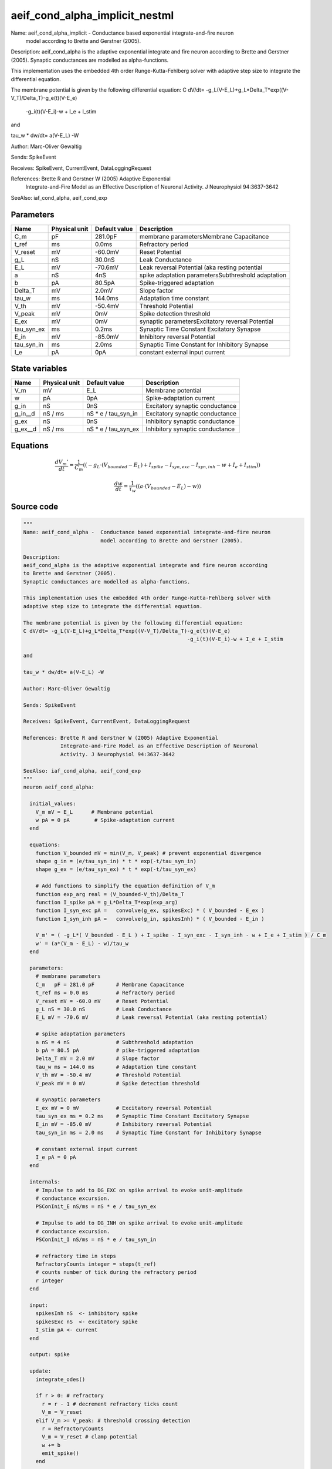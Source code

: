 aeif_cond_alpha_implicit_nestml
###############################

Name: aeif_cond_alpha_implicit -  Conductance based exponential integrate-and-fire neuron
                         model according to Brette and Gerstner (2005).

Description:
aeif_cond_alpha is the adaptive exponential integrate and fire neuron according
to Brette and Gerstner (2005).
Synaptic conductances are modelled as alpha-functions.

This implementation uses the embedded 4th order Runge-Kutta-Fehlberg solver with
adaptive step size to integrate the differential equation.

The membrane potential is given by the following differential equation:
C dV/dt= -g_L(V-E_L)+g_L*Delta_T*exp((V-V_T)/Delta_T)-g_e(t)(V-E_e)
                                                     -g_i(t)(V-E_i)-w + I_e + I_stim

and

tau_w * dw/dt= a(V-E_L) -W

Author: Marc-Oliver Gewaltig

Sends: SpikeEvent

Receives: SpikeEvent, CurrentEvent, DataLoggingRequest

References: Brette R and Gerstner W (2005) Adaptive Exponential
            Integrate-and-Fire Model as an Effective Description of Neuronal
            Activity. J Neurophysiol 94:3637-3642

SeeAlso: iaf_cond_alpha, aeif_cond_exp



Parameters
++++++++++



.. csv-table::
    :header: "Name", "Physical unit", "Default value", "Description"
    :widths: auto

    
    "C_m", "pF", "281.0pF", "membrane parametersMembrane Capacitance"    
    "t_ref", "ms", "0.0ms", "Refractory period"    
    "V_reset", "mV", "-60.0mV", "Reset Potential"    
    "g_L", "nS", "30.0nS", "Leak Conductance"    
    "E_L", "mV", "-70.6mV", "Leak reversal Potential (aka resting potential"    
    "a", "nS", "4nS", "spike adaptation parametersSubthreshold adaptation"    
    "b", "pA", "80.5pA", "Spike-triggered adaptation"    
    "Delta_T", "mV", "2.0mV", "Slope factor"    
    "tau_w", "ms", "144.0ms", "Adaptation time constant"    
    "V_th", "mV", "-50.4mV", "Threshold Potential"    
    "V_peak", "mV", "0mV", "Spike detection threshold"    
    "E_ex", "mV", "0mV", "synaptic parametersExcitatory reversal Potential"    
    "tau_syn_ex", "ms", "0.2ms", "Synaptic Time Constant Excitatory Synapse"    
    "E_in", "mV", "-85.0mV", "Inhibitory reversal Potential"    
    "tau_syn_in", "ms", "2.0ms", "Synaptic Time Constant for Inhibitory Synapse"    
    "I_e", "pA", "0pA", "constant external input current"




State variables
+++++++++++++++

.. csv-table::
    :header: "Name", "Physical unit", "Default value", "Description"
    :widths: auto

    
    "V_m", "mV", "E_L", "Membrane potential"    
    "w", "pA", "0pA", "Spike-adaptation current"    
    "g_in", "nS", "0nS", "Excitatory synaptic conductance"    
    "g_in__d", "nS / ms", "nS * e / tau_syn_in", "Excitatory synaptic conductance"    
    "g_ex", "nS", "0nS", "Inhibitory synaptic conductance"    
    "g_ex__d", "nS / ms", "nS * e / tau_syn_ex", "Inhibitory synaptic conductance"




Equations
+++++++++




.. math::
   \frac{ dV_{m}' } { dt }= \frac 1 { C_{m} } \left( { (-g_{L} \cdot (V_{bounded} - E_{L}) + I_{spike} - I_{syn,exc} - I_{syn,inh} - w + I_{e} + I_{stim}) } \right) 


.. math::
   \frac{ dw } { dt }= \frac 1 { \tau_{w} } \left( { (a \cdot (V_{bounded} - E_{L}) - w) } \right) 





Source code
+++++++++++

.. code:: nestml

   """
   Name: aeif_cond_alpha -  Conductance based exponential integrate-and-fire neuron
                            model according to Brette and Gerstner (2005).

   Description:
   aeif_cond_alpha is the adaptive exponential integrate and fire neuron according
   to Brette and Gerstner (2005).
   Synaptic conductances are modelled as alpha-functions.

   This implementation uses the embedded 4th order Runge-Kutta-Fehlberg solver with
   adaptive step size to integrate the differential equation.

   The membrane potential is given by the following differential equation:
   C dV/dt= -g_L(V-E_L)+g_L*Delta_T*exp((V-V_T)/Delta_T)-g_e(t)(V-E_e)
                                                        -g_i(t)(V-E_i)-w + I_e + I_stim

   and

   tau_w * dw/dt= a(V-E_L) -W

   Author: Marc-Oliver Gewaltig

   Sends: SpikeEvent

   Receives: SpikeEvent, CurrentEvent, DataLoggingRequest

   References: Brette R and Gerstner W (2005) Adaptive Exponential
               Integrate-and-Fire Model as an Effective Description of Neuronal
               Activity. J Neurophysiol 94:3637-3642

   SeeAlso: iaf_cond_alpha, aeif_cond_exp
   """
   neuron aeif_cond_alpha:

     initial_values:
       V_m mV = E_L      # Membrane potential
       w pA = 0 pA        # Spike-adaptation current
     end

     equations:
       function V_bounded mV = min(V_m, V_peak) # prevent exponential divergence
       shape g_in = (e/tau_syn_in) * t * exp(-t/tau_syn_in)
       shape g_ex = (e/tau_syn_ex) * t * exp(-t/tau_syn_ex)

       # Add functions to simplify the equation definition of V_m
       function exp_arg real = (V_bounded-V_th)/Delta_T
       function I_spike pA = g_L*Delta_T*exp(exp_arg)
       function I_syn_exc pA =   convolve(g_ex, spikesExc) * ( V_bounded - E_ex )
       function I_syn_inh pA =   convolve(g_in, spikesInh) * ( V_bounded - E_in )

       V_m' = ( -g_L*( V_bounded - E_L ) + I_spike - I_syn_exc - I_syn_inh - w + I_e + I_stim ) / C_m
       w' = (a*(V_m - E_L) - w)/tau_w
     end

     parameters:
       # membrane parameters
       C_m   pF = 281.0 pF       # Membrane Capacitance
       t_ref ms = 0.0 ms         # Refractory period
       V_reset mV = -60.0 mV     # Reset Potential
       g_L nS = 30.0 nS          # Leak Conductance
       E_L mV = -70.6 mV         # Leak reversal Potential (aka resting potential)

       # spike adaptation parameters
       a nS = 4 nS               # Subthreshold adaptation
       b pA = 80.5 pA            # pike-triggered adaptation
       Delta_T mV = 2.0 mV       # Slope factor
       tau_w ms = 144.0 ms       # Adaptation time constant
       V_th mV = -50.4 mV        # Threshold Potential
       V_peak mV = 0 mV          # Spike detection threshold

       # synaptic parameters
       E_ex mV = 0 mV            # Excitatory reversal Potential
       tau_syn_ex ms = 0.2 ms    # Synaptic Time Constant Excitatory Synapse
       E_in mV = -85.0 mV        # Inhibitory reversal Potential
       tau_syn_in ms = 2.0 ms    # Synaptic Time Constant for Inhibitory Synapse

       # constant external input current
       I_e pA = 0 pA
     end

     internals:
       # Impulse to add to DG_EXC on spike arrival to evoke unit-amplitude
       # conductance excursion.
       PSConInit_E nS/ms = nS * e / tau_syn_ex

       # Impulse to add to DG_INH on spike arrival to evoke unit-amplitude
       # conductance excursion.
       PSConInit_I nS/ms = nS * e / tau_syn_in

       # refractory time in steps
       RefractoryCounts integer = steps(t_ref)
       # counts number of tick during the refractory period
       r integer
     end

     input:
       spikesInh nS  <- inhibitory spike
       spikesExc nS  <- excitatory spike
       I_stim pA <- current
     end

     output: spike

     update:
       integrate_odes()

       if r > 0: # refractory
         r = r - 1 # decrement refractory ticks count
         V_m = V_reset
       elif V_m >= V_peak: # threshold crossing detection
         r = RefractoryCounts
         V_m = V_reset # clamp potential
         w += b
         emit_spike()
       end

     end

   end

   """
   Name: aeif_cond_alpha_implicit -  Conductance based exponential integrate-and-fire neuron
                            model according to Brette and Gerstner (2005).

   Description:
   aeif_cond_alpha is the adaptive exponential integrate and fire neuron according
   to Brette and Gerstner (2005).
   Synaptic conductances are modelled as alpha-functions.

   This implementation uses the embedded 4th order Runge-Kutta-Fehlberg solver with
   adaptive step size to integrate the differential equation.

   The membrane potential is given by the following differential equation:
   C dV/dt= -g_L(V-E_L)+g_L*Delta_T*exp((V-V_T)/Delta_T)-g_e(t)(V-E_e)
                                                        -g_i(t)(V-E_i)-w + I_e + I_stim

   and

   tau_w * dw/dt= a(V-E_L) -W

   Author: Marc-Oliver Gewaltig

   Sends: SpikeEvent

   Receives: SpikeEvent, CurrentEvent, DataLoggingRequest

   References: Brette R and Gerstner W (2005) Adaptive Exponential
               Integrate-and-Fire Model as an Effective Description of Neuronal
               Activity. J Neurophysiol 94:3637-3642

   SeeAlso: iaf_cond_alpha, aeif_cond_exp
   """
   neuron aeif_cond_alpha_implicit:

     state:
       r integer              # counts number of tick during the refractory period
     end

     initial_values:
       V_m mV = E_L           # Membrane potential
       w pA = 0 pA            # Spike-adaptation current
       g_in nS = 0 nS         # Excitatory synaptic conductance
       g_in' nS/ms = nS * e / tau_syn_in  # Excitatory synaptic conductance
       g_ex nS = 0 nS         # Inhibitory synaptic conductance
       g_ex' nS/ms = nS * e / tau_syn_ex  # Inhibitory synaptic conductance
     end

     equations:
       function V_bounded mV = min(V_m, V_peak) # prevent exponential divergence
       # alpha function for the g_in
       shape g_in'' = (-2/tau_syn_in) * g_in'-(1/tau_syn_in**2) * g_in

       # alpha function for the g_ex
       shape g_ex'' = (-2/tau_syn_ex) * g_ex'-(1/tau_syn_ex**2) * g_ex

       # Add aliases to simplify the equation definition of V_m
       function exp_arg real = (V_bounded-V_th)/Delta_T
       function I_spike pA = g_L*Delta_T*exp(exp_arg)
       function I_syn_exc pA =   convolve(g_ex, spikesExc) * ( V_bounded - E_ex )
       function I_syn_inh pA =   convolve(g_in, spikesInh) * ( V_bounded - E_in )

       V_m' = ( -g_L*( V_bounded - E_L ) + I_spike - I_syn_exc - I_syn_inh - w + I_e + I_stim ) / C_m
       w' = (a*(V_bounded - E_L) - w)/tau_w
     end

     parameters:
       # membrane parameters
       C_m pF = 281.0 pF         # Membrane Capacitance
       t_ref ms = 0.0 ms         # Refractory period
       V_reset mV = -60.0 mV     # Reset Potential
       g_L nS = 30.0 nS          # Leak Conductance
       E_L mV = -70.6 mV         # Leak reversal Potential (aka resting potential)

       # spike adaptation parameters
       a nS = 4 nS               # Subthreshold adaptation
       b pA = 80.5 pA            # Spike-triggered adaptation
       Delta_T mV = 2.0 mV       # Slope factor
       tau_w ms = 144.0 ms       # Adaptation time constant
       V_th mV = -50.4 mV        # Threshold Potential
       V_peak mV = 0 mV          # Spike detection threshold

       # synaptic parameters
       E_ex mV = 0 mV            # Excitatory reversal Potential
       tau_syn_ex ms = 0.2 ms    # Synaptic Time Constant Excitatory Synapse
       E_in mV = -85.0 mV        # Inhibitory reversal Potential
       tau_syn_in ms = 2.0 ms    # Synaptic Time Constant for Inhibitory Synapse

       # constant external input current
       I_e pA = 0 pA
     end

     internals:
       # refractory time in steps
       RefractoryCounts integer = steps(t_ref)
     end

     input:
       spikesInh nS  <- inhibitory spike
       spikesExc nS  <- excitatory spike
       I_stim pA <- current
     end

     output: spike

     update:
       integrate_odes()

       if r > 0: # refractory
         r -= 1 # decrement refractory ticks count
         V_m = V_reset # clamp potential
       elif V_m >= V_peak: # threshold crossing detection
         r = RefractoryCounts
         V_m = V_reset # clamp potential
         w += b
         emit_spike()
       end

     end

   end




.. footer::

   Generated at 2020-02-21 11:32:58.343689